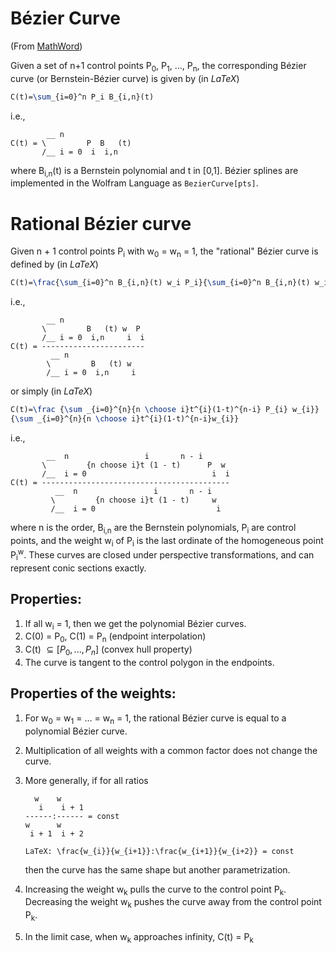 * Bézier Curve

(From [[http://mathworld.wolfram.com/BezierCurve.html][MathWord]])

Given a set of n+1 control points P_{0}, P_{1}, ..., P_{n}, the corresponding Bézier curve (or Bernstein-Bézier curve) is given by (in /LaTeX/)

#+BEGIN_SRC latex
C(t)=\sum_{i=0}^n P_i B_{i,n}(t)
#+END_SRC

i.e., 

#+BEGIN_EXAMPLE 
        __ n               
C(t) = \         P  B   (t)
       /__ i = 0  i  i,n
#+END_EXAMPLE

where B_{i,n}(t) is a Bernstein polynomial and t in [0,1]. Bézier splines are implemented in the Wolfram Language as =BezierCurve[pts]=. 

* Rational Bézier curve

Given n + 1 control points P_{i} with w_{0} = w_{n} = 1, the "rational" Bézier curve is defined by (in /LaTeX/)

#+BEGIN_SRC latex
C(t)=\frac{\sum_{i=0}^n B_{i,n}(t) w_i P_i}{\sum_{i=0}^n B_{i,n}(t) w_i}
#+END_SRC

i.e., 

#+BEGIN_EXAMPLE
        __ n                  
       \         B   (t) w  P 
       /__ i = 0  i,n     i  i
C(t) = -----------------------
         __ n                 
        \         B   (t) w   
        /__ i = 0  i,n     i
#+END_EXAMPLE

or simply (in /LaTeX/)

#+BEGIN_SRC latex
C(t)=\frac {\sum _{i=0}^{n}{n \choose i}t^{i}(1-t)^{n-i} P_{i} w_{i}}
{\sum _{i=0}^{n}{n \choose i}t^{i}(1-t)^{n-i}w_{i}}
#+END_SRC

i.e., 

#+BEGIN_EXAMPLE
        __  n                 i       n - i      
       \         {n choose i}t (1 - t)      P  w 
       /__  i = 0                            i  i
C(t) = ------------------------------------------
          __  n                 i       n - i    
         \         {n choose i}t (1 - t)     w   
         /__  i = 0                           i 
#+END_EXAMPLE

where n is the order, B_{i,n} are the Bernstein polynomials, P_{i} are control points, and the weight w_{i} of P_{i} is the last ordinate of the homogeneous point P_{i}^{w}. These curves are closed under perspective transformations, and can represent conic sections exactly. 

** Properties:

1. If all w_{i} = 1, then we get the polynomial Bézier curves.
2. C(0) = P_{0}, C(1) = P_{n} (endpoint interpolation)
3. C(t) \subseteq [P_{0}, ..., P_{n}] (convex hull property)
4. The curve is tangent to the control polygon in the endpoints.

** Properties of the weights:

1. For w_{0} = w_{1} = ... = w_{n} = 1, the rational Bézier curve is equal to a polynomial Bézier curve.
2. Multiplication of all weights with a common factor does not change the curve.
3. More generally, if for all ratios
  
  #+BEGIN_EXAMPLE
    w    w             
     i    i + 1        
  ------:------ = const
  w      w             
   i + 1  i + 2
   
  LaTeX: \frac{w_{i}}{w_{i+1}}:\frac{w_{i+1}}{w_{i+2}} = const
  #+END_EXAMPLE

  then the curve has the same shape but another parametrization.

4. Increasing the weight w_{k} pulls the curve to the control point P_{k}. Decreasing the weight w_{k} pushes the curve away from the control point P_{k}.
5. In the limit case, when w_{k} approaches infinity, C(t) = P_{k}
  
